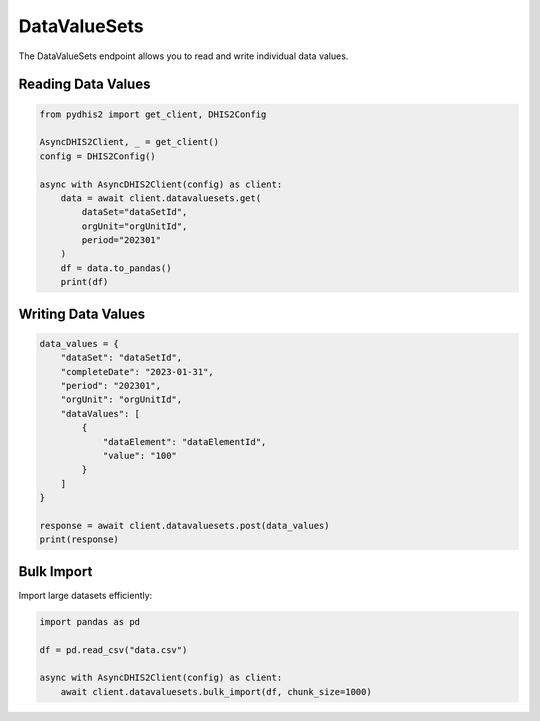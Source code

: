 DataValueSets
=============

The DataValueSets endpoint allows you to read and write individual data values.

Reading Data Values
-------------------

.. code-block:: python

   from pydhis2 import get_client, DHIS2Config
   
   AsyncDHIS2Client, _ = get_client()
   config = DHIS2Config()
   
   async with AsyncDHIS2Client(config) as client:
       data = await client.datavaluesets.get(
           dataSet="dataSetId",
           orgUnit="orgUnitId",
           period="202301"
       )
       df = data.to_pandas()
       print(df)

Writing Data Values
-------------------

.. code-block:: python

   data_values = {
       "dataSet": "dataSetId",
       "completeDate": "2023-01-31",
       "period": "202301",
       "orgUnit": "orgUnitId",
       "dataValues": [
           {
               "dataElement": "dataElementId",
               "value": "100"
           }
       ]
   }
   
   response = await client.datavaluesets.post(data_values)
   print(response)

Bulk Import
-----------

Import large datasets efficiently:

.. code-block:: python

   import pandas as pd
   
   df = pd.read_csv("data.csv")
   
   async with AsyncDHIS2Client(config) as client:
       await client.datavaluesets.bulk_import(df, chunk_size=1000)

